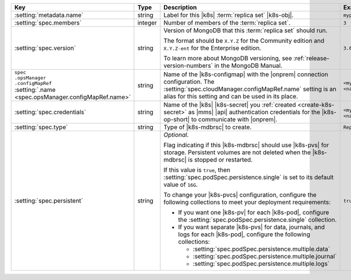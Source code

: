.. list-table::
   :widths: 20 20 40 20
   :header-rows: 1

   * - Key
     - Type
     - Description
     - Example

   * - :setting:`metadata.name`
     - string
     - Label for this |k8s| :term:`replica set` |k8s-obj|.

       .. seealso::

          - :setting:`metadata.name`
          - Kubernetes documentation on
            :k8sdocs:`names </docs/concepts/overview/working-with-objects/names/>`.

     - ``myproject``

   * - :setting:`spec.members`
     - integer
     - Number of members of the :term:`replica set`.
     - ``3``

   * - :setting:`spec.version`
     - string
     - Version of MongoDB that this :term:`replica set` should run.

       The format should be ``X.Y.Z`` for the Community edition and
       ``X.Y.Z-ent`` for the Enterprise edition.

       To learn more about MongoDB versioning, see
       :ref:`release-version-numbers` in the MongoDB Manual.
     - ``3.6.7``

   * - | ``spec``
       | ``.opsManager``
       | ``.configMapRef``
       | :setting:`.name <spec.opsManager.configMapRef.name>`
     - string
     - Name of the |k8s-configmap| with the |onprem| connection
       configuration. The
       :setting:`spec.cloudManager.configMapRef.name` setting is an
       alias for this setting and can be used in its place.

       .. include:: /includes/admonitions/note-namespace-match-configmap.rst

       .. include:: /includes/admonitions/fact-k8s-operator-manages-configmap.rst

     - ``<myconfigmap>`` or
       ``<namespace>/<myconfigmap>``

   * - :setting:`spec.credentials`
     - string
     - Name of the |k8s| |k8s-secret| you
       :ref:`created <create-k8s-secret>` as |mms| |api|
       authentication credentials for the |k8s-op-short| to
       communicate with |onprem|.

       .. include:: /includes/admonitions/note-namespace-match-secret.rst

       .. include:: /includes/admonitions/fact-k8s-operator-manages-secret.rst

     - ``<mycredentials>`` or
       ``<namespace>/<mycredentials>``

   * - :setting:`spec.type`
     - string
     - Type of |k8s-mdbrsc| to create.

     - ``ReplicaSet``

   * - :setting:`spec.persistent`
     - string
     - *Optional.*

       Flag indicating if this |k8s-mdbrsc| should use |k8s-pvs| for
       storage. Persistent volumes are not deleted when the
       |k8s-mdbrsc| is stopped or restarted.

       If this value is ``true``, then
       :setting:`spec.podSpec.persistence.single` is set to its
       default value of ``16G``.

       To change your |k8s-pvcs| configuration, configure the
       following collections to meet your deployment requirements:

       - If you want one |k8s-pv| for each |k8s-pod|, configure the
         :setting:`spec.podSpec.persistence.single` collection.

       - If you want separate |k8s-pvs| for data, journals, and
         logs for each |k8s-pod|, configure the following
         collections:

         - :setting:`spec.podSpec.persistence.multiple.data`
         - :setting:`spec.podSpec.persistence.multiple.journal`
         - :setting:`spec.podSpec.persistence.multiple.logs`

       .. include:: /includes/admonitions/k8s-persistent-volumes.rst

     - ``true``
